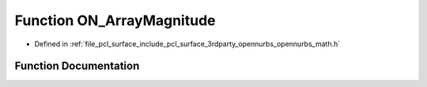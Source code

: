 .. _exhale_function_opennurbs__math_8h_1a704c08e7d0ff54a61940dcc9e8e8bfa8:

Function ON_ArrayMagnitude
==========================

- Defined in :ref:`file_pcl_surface_include_pcl_surface_3rdparty_opennurbs_opennurbs_math.h`


Function Documentation
----------------------


.. doxygenfunction:: ON_ArrayMagnitude(int, const double *)

